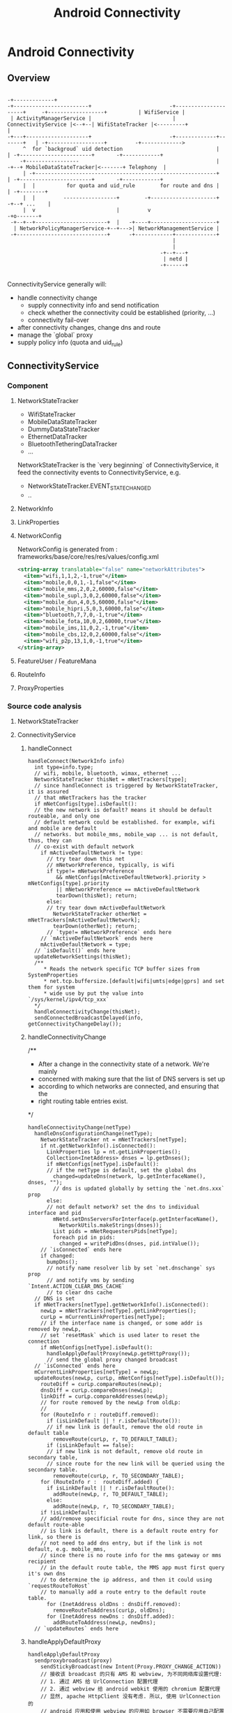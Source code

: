 #+TITLE: Android Connectivity
* Android Connectivity
** Overview

#+BEGIN_EXAMPLE
                                                                                                                 -+-------------+
  -+------------------------+                         -+---------------------+     -+------------------+          | WifiService |
   | ActivityManagerService |                          | ConnectivityService |<--+--| WifiStateTracker |<---------+             |
  -+---+--------------------+                         -+-------------+-------+   | -+------------------+         -+------------->
       ^  for `backgroud` uid detection                              |           | -+-----------------------+       -+------------+
      -+-----------------                                            |          -+--+ MobileDataStateTracker|<-------+ Telephony  |
       | -+----------------------------------------------------------+           | -+-----------------------+       -+------------+
       |  |          for quota and uid_rule        for route and dns |           | -+--------+
       |  |         -----------------+        -+---------------------+          -+--+ ...    |
       |  v                          |         v                                   -+o-------+
   -+--+--+-----------------------+  |   -+----+---------------------+
    | NetworkPolicyManagerService-+--+--->| NetworkManagementService |
   -+-----------------------------+      -+------------+-------------+
                                                       |
                                                       |
                                                   -+--+---+
                                                    | netd |
                                                   -+------+

#+END_EXAMPLE

ConnectivityService generally will:
  - handle connectivity change
    - supply connectivity info and send notification
    - check whether the connectivity could be established (priority, ...)
    - connectivity fail-over
  - after connectivity changes, change dns and route
  - manage the `global` proxy
  - supply policy info (quota and uid_rule)

** ConnectivityService
*** Component
**** NetworkStateTracker
- WifiStateTracker
- MobileDataStateTracker
- DummyDataStateTracker
- EthernetDataTracker
- BluetoothTetheringDataTracker
- ...

NetworkStateTracker is the `very beginning` of ConnectivityService, it feed the
connectivity events to ConnectivityService, e.g.
- NetworkStateTracker.EVENT_STATE_CHANGED
- ..
**** NetworkInfo
**** LinkProperties
**** NetworkConfig
NetworkConfig is generated from : frameworks/base/core/res/res/values/config.xml
#+BEGIN_SRC xml
  <string-array translatable="false" name="networkAttributes">
    <item>"wifi,1,1,2,-1,true"</item>
    <item>"mobile,0,0,1,-1,false"</item>
    <item>"mobile_mms,2,0,2,60000,false"</item>
    <item>"mobile_supl,3,0,2,60000,false"</item>
    <item>"mobile_dun,4,0,5,60000,false"</item>
    <item>"mobile_hipri,5,0,3,60000,false"</item>
    <item>"bluetooth,7,7,0,-1,true"</item>
    <item>"mobile_fota,10,0,2,60000,true"</item>
    <item>"mobile_ims,11,0,2,-1,true"</item>
    <item>"mobile_cbs,12,0,2,60000,false"</item>
    <item>"wifi_p2p,13,1,0,-1,true"</item>
  </string-array>
#+END_SRC
**** FeatureUser / FeatureMana
**** RouteInfo
**** ProxyProperties
*** Source code analysis
**** NetworkStateTracker
**** ConnectivityService
***** handleConnect
#+BEGIN_SRC fundamental
  handleConnect(NetworkInfo info)
    int type=info.type;
    // wifi, mobile, bluetooth, wimax, ethernet ...
    NetworkStateTracker thisNet = mNetTrackers[type];
    // since handleConnect is triggered by NetworkStateTracker, it is assured
    // that mNetTrackers has the tracker
    if mNetConfigs[type].isDefault():
    // the new network is default? means it should be default routeable, and only one
    // default network could be established. for example, wifi and mobile are default
    // networks. but mobile_mms, mobile_wap ... is not default, thus, they can
    // co-exist with default network
      if mActiveDefaultNetwork != type:
        // try tear down this net
        // mNetworkPreference, typically, is wifi
        if type!= mNetworkPreference
           && mNetConfigs[mActiveDefaultNetwork].priority > mNetConfigs[type].priority
           || mNetworkPreference == mActiveDefaultNetwork
           tearDown(thisNet); return;
        else:
        // try tear down mActiveDefaultNetwork
          NetworkStateTracker otherNet = mNetTrackers[mActiveDefaultNetwork];
          tearDown(otherNet); return;
        // `type!= mNetworkPreference` ends here
      // `mActiveDefaultNetwork` ends here
      mActiveDefaultNetwork = type;
    // `isDefault()` ends here
    updateNetworkSettings(thisNet);
    /**
       * Reads the network specific TCP buffer sizes from SystemProperties
       * net.tcp.buffersize.[default|wifi|umts|edge|gprs] and set them for system
       * wide use by put the value into `/sys/kernel/ipv4/tcp_xxx`
    */
    handleConnectivityChange(thisNet);
    sendConnectedBroadcastDelayed(info, getConnectivityChangeDelay());
#+END_SRC
***** handleConnectivityChange
/**
 * After a change in the connectivity state of a network. We're mainly
 * concerned with making sure that the list of DNS servers is set up
 * according to which networks are connected, and ensuring that the
 * right routing table entries exist.
 */
#+BEGIN_SRC fundamental
  handleConnectivityChange(netType)
    handleDnsConfigurationChange(netType);
      NetworkStateTracker nt = mNetTrackers[netType];
      if nt.getNetworkInfo().isConnected():
        LinkProperties lp = nt.getLinkProperties();
        Collection<InetAddress> dnses = lp.getDnses();
        if mNetConfigs[netType].isDefault():
        // if the netType is default, set the global dns
          changed=updateDns(network, lp.getInterfaceName(), dnses, "");
          // dns is updated globally by setting the `net.dns.xxx` prop
        else:
        // not default network? set the dns to individual interface and pid
          mNetd.setDnsServersForInterface(p.getInterfaceName(),
            NetworkUtils.makeStrings(dnses));
          List pids = mNetRequestersPids[netType];
          foreach pid in pids:
            changed = writePidDns(dnses, pid.intValue());
      // `isConnected` ends here
      if changed:
        bumpDns();
        // notify name resolver lib by set `net.dnschange` sys prop
        // and notify vms by sending `Intent.ACTION_CLEAR_DNS_CACHE`
        // to clear dns cache
    // DNS is set
    if mNetTrackers[netType].getNetworkInfo().isConnected():
      newLp = mNetTrackers[netType].getLinkProperties();
      curLp = mCurrentLinkProperties[netType];
      // if the interface name is changed, or some addr is removed by newLp,
      // set `resetMask` which is used later to reset the connection
      if mNetConfigs[netType].isDefault():
        handleApplyDefaultProxy(newLp.getHttpProxy());
        // send the global proxy changed broadcast
    // `isConnected` ends here
    mCurrentLinkProperties[netType] = newLp;
    updateRoutes(newLp, curLp, mNetConfigs[netType].isDefault());
      routeDiff = curLp.compareRoutes(newLp);
      dnsDiff = curLp.compareDnses(newLp);
      linkDiff = curLp.compareAddresses(newLp);
      // for route removed by the newLp from oldLp:
      //
      for (RouteInfo r : routeDiff.removed):
        if (isLinkDefault || ! r.isDefaultRoute()):
        // if new link is default, remove the old route in default table
          removeRoute(curLp, r, TO_DEFAULT_TABLE);
        if (isLinkDefault == false):
        // if new link is not default, remove old route in secondary table,
        // since route for the new link will be queried using the secondary table.
          removeRoute(curLp, r, TO_SECONDARY_TABLE);
      for (RouteInfo r :  routeDiff.added) {
        if isLinkDefault || ! r.isDefaultRoute():
          addRoute(newLp, r, TO_DEFAULT_TABLE);
        else:
          addRoute(newLp, r, TO_SECONDARY_TABLE);
      if !isLinkDefault:
      // add/remove specificial route for dns, since they are not default route-able
      // is link is default, there is a default route entry for link, so there is
      // not need to add dns entry, but if the link is not default, e.g. mobile_mms,
      // since there is no route info for the mms gateway or mms recipient
      // in the default route table, the MMS app must first query it's own dns
      // to determine the ip address, and then it could using `requestRouteToHost`
      // to manually add a route entry to the default route table.
        for (InetAddress oldDns : dnsDiff.removed):
          removeRouteToAddress(curLp, oldDns);
        for (InetAddress newDns : dnsDiff.added):
          addRouteToAddress(newLp, newDns);
    // `updateRoutes` ends here
#+END_SRC
***** handleApplyDefaultProxy
#+BEGIN_SRC text
  handleApplyDefaultProxy
    sendproxybroadcast(proxy)
      sendStickyBroadcast(new Intent(Proxy.PROXY_CHANGE_ACTION))
      // 接收该 broadcast 的只有 AMS 和 webview, 为不同网络库设置代理:
      // 1. 通过 AMS 给 UrlConnection 配置代理
      // 2. 通过 webview 给 android webkit 使用的 chromium 配置代理
      // 显然, apache HttpClient 没有考虑. 所以, 使用 UrlConnection 的
      // android 应用和使用 webview 的应用如 browser 不需要应用自己配置
      // 代理, 但使用 HttpClient 的应用需要自己配置代理.
  
  AMS::UPDATE_HTTP_PROXY
    r.thread.setHttpProxy(host, port, exclList);
      Proxy.setHttpProxySystemProperty(host, port, exclList);
        System.setProperty("http.proxyHost", host);
        System.setProperty("http.proxyPort", port);
#+END_SRC
***** handleDisconnect
***** startUsingNetworkFeature / stopUsingNetworkFeature
`startUsingNetworkFeature` is a request from the client of connecting to a
`non-default` network, e.g. mobile_mms, but in addition to setting up the
connection:
- the requested pid is also recorded to the `mNetRequestersPids`, for per-pid dns manipulation.
- there is DeathRecipient parameter for death notification. e.g. when the
  requesting client died, the connection should be tear-down.
****** startUsingNetworkFeature
#+BEGIN_SRC fundamental

#+END_SRC
****** stopUsingNetworkFeature
#+BEGIN_SRC fundamental

#+END_SRC
***** requestRouteToHostAddress
***** To summaries:
****** handleConnect
- `handleConnect` will first check:
  1. whether the connecting network is default;
  2. whether it's preferred and it's property
  if there is more than one default network, `thisNet` or `thatNet` will be
  tear down, according to previous check.
- then invoke `handleConnectivityChange` to change route, dns, and maybe proxy
- send broadcast
****** handleConnectivityChange
- updateDns
  1. if the networking is default, dns is updated by setting the
     `net.dns1{2}.xxx` sysprop
  2. if it is not default, set the pid dns by setting the `net.dns-pid.xxx` sysprop,
     bionic libc will take care of using the sysprop
- updateRoute
  1. if the networking is default, the `default` (or `main`) route table is updated
  2. if not, the `secondary` route table is updated (the `secondary` table is
     identified by a table number, e.g. 60, which is relevant with the iface)
  3. if the networking is not default, it's dns will also be added to the
     `default` route map. (see also `Mms.ensureRouteToHost`)
- update route
  if the networking is default, the global proxy is also set the `newLp.getHttpProxy`
****** handleDisconnect
per-pid dns is cleared
****** What's more:
- isDefault, priority, preferred networking.
- per-pid dns, `net.dns1.xxx`
- global proxy
- addition route of dns for `non-default` network
- startUsingNetworkFeature
** NetworkManagementService
** NetworkPolicyManagerService
** WifiService
** netd



